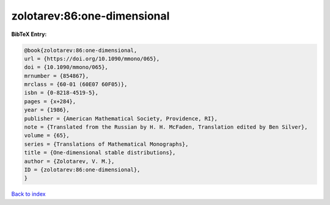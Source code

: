 zolotarev:86:one-dimensional
============================

.. :cite:t:`zolotarev:86:one-dimensional`

.. bibliography:: ../../All.bib

**BibTeX Entry:**

.. code-block:: bibtex

   @book{zolotarev:86:one-dimensional,
   url = {https://doi.org/10.1090/mmono/065},
   doi = {10.1090/mmono/065},
   mrnumber = {854867},
   mrclass = {60-01 (60E07 60F05)},
   isbn = {0-8218-4519-5},
   pages = {x+284},
   year = {1986},
   publisher = {American Mathematical Society, Providence, RI},
   note = {Translated from the Russian by H. H. McFaden, Translation edited by Ben Silver},
   volume = {65},
   series = {Translations of Mathematical Monographs},
   title = {One-dimensional stable distributions},
   author = {Zolotarev, V. M.},
   ID = {zolotarev:86:one-dimensional},
   }

`Back to index <../index>`_
